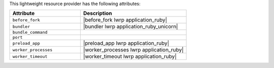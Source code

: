 .. The contents of this file are included in multiple topics.
.. This file should not be changed in a way that hinders its ability to appear in multiple documentation sets.

This lightweight resource provider has the following attributes:

.. list-table::
   :widths: 200 300
   :header-rows: 1

   * - Attribute
     - Description
   * - ``before_fork``
     - |before_fork lwrp application_ruby|
   * - ``bundler``
     - |bundler lwrp application_ruby_unicorn|
   * - ``bundle_command``
     - 
   * - ``port``
     - 
   * - ``preload_app``
     - |preload_app lwrp application_ruby|
   * - ``worker_processes``
     - |worker_processes lwrp application_ruby|
   * - ``worker_timeout``
     - |worker_timeout lwrp application_ruby|
